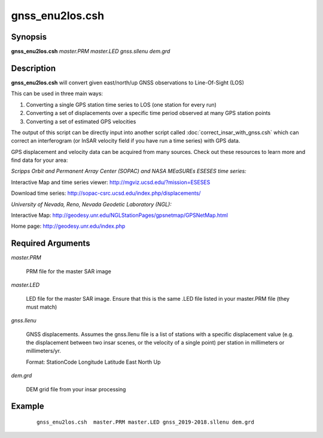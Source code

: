 .. index:: ! gnss_enu2los.csh

****************
gnss_enu2los.csh
****************

Synopsis
--------
**gnss_enu2los.csh** *master.PRM master.LED gnss.sllenu dem.grd*

Description
-----------
**gnss_enu2los.csh** will convert given east/north/up GNSS observations to Line-Of-Sight (LOS) 

This can be used in three main ways:

(1) Converting a single GPS station time series to LOS (one station for every run)

(2) Converting a set of displacements over a specific time period observed at many GPS station points

(3) Converting a set of estimated GPS velocities 

The output of this script can be directly input into another script called :doc:`correct_insar_with_gnss.csh` which can correct an interferogram (or InSAR velocity field if you have run a time series) with GPS data.


GPS displacement and velocity data can be acquired from many sources. Check out these resources to learn more and find data for your area:

*Scripps Orbit and Permanent Array Center (SOPAC) and NASA MEaSUREs ESESES time series:*

Interactive Map and time series viewer: http://mgviz.ucsd.edu/?mission=ESESES

Download time series: http://sopac-csrc.ucsd.edu/index.php/displacements/



*University of Nevada, Reno, Nevada Geodetic Laboratory (NGL):*

Interactive Map: http://geodesy.unr.edu/NGLStationPages/gpsnetmap/GPSNetMap.html

Home page: http://geodesy.unr.edu/index.php



Required Arguments
------------------

*master.PRM*           

	PRM file for the master SAR image
  
*master.LED*          

	LED file for the master SAR image. Ensure that this is the same .LED file listed in your master.PRM file (they must match)
  
*gnss.llenu*         

	GNSS displacements. Assumes the gnss.llenu file is a list of stations with a specific displacement value (e.g. the displacement between two insar scenes, or the velocity of a single point) per station in millimeters or millimeters/yr.

	Format: StationCode  Longitude  Latitude  East  North  Up 
  
*dem.grd*              

	DEM grid file from your insar processing
 

Example
-------
 ::

   gnss_enu2los.csh  master.PRM master.LED gnss_2019-2018.sllenu dem.grd 
